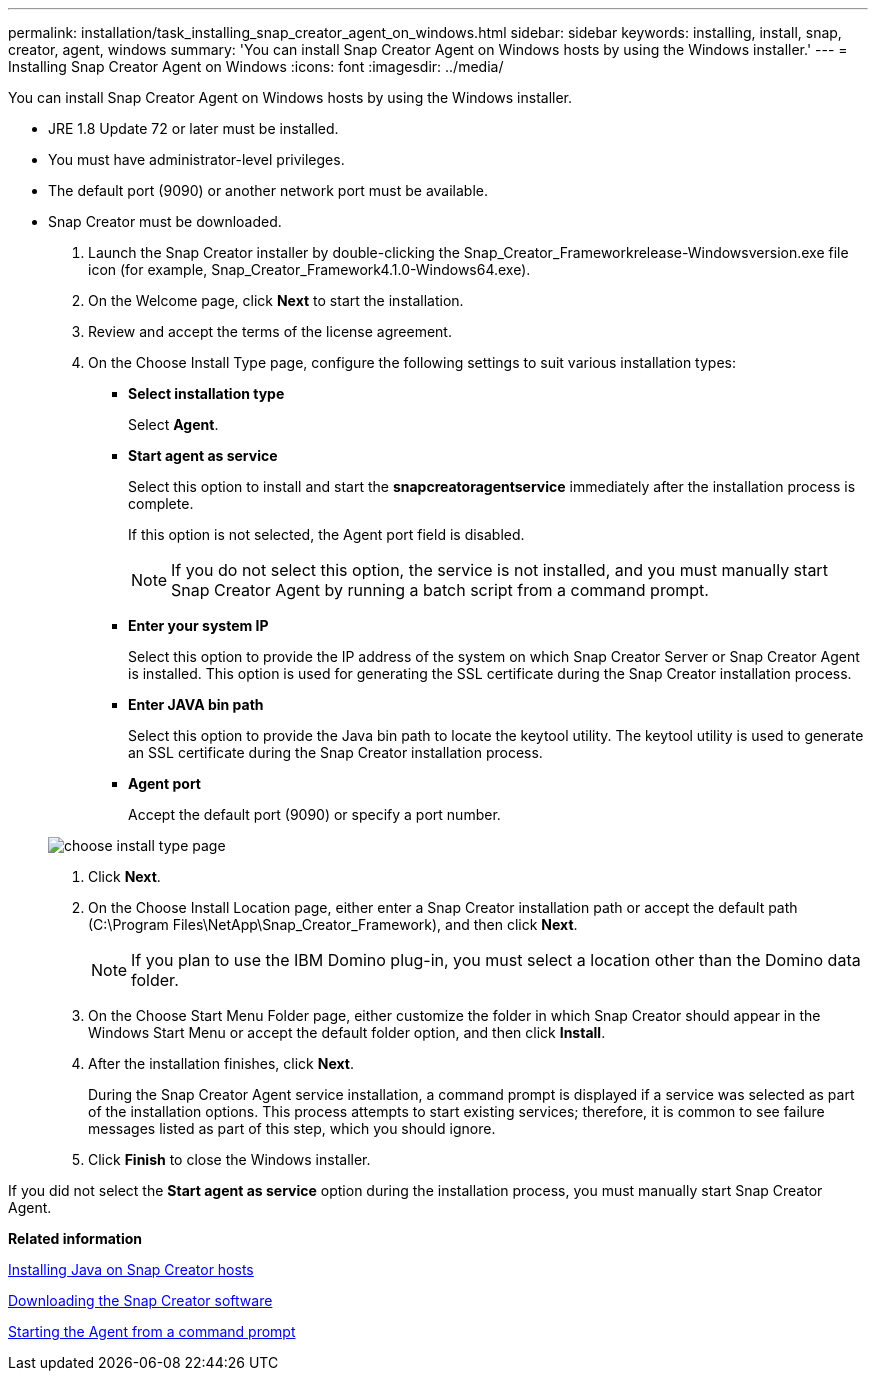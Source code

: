 ---
permalink: installation/task_installing_snap_creator_agent_on_windows.html
sidebar: sidebar
keywords: installing, install, snap, creator, agent, windows
summary: 'You can install Snap Creator Agent on Windows hosts by using the Windows installer.'
---
= Installing Snap Creator Agent on Windows
:icons: font
:imagesdir: ../media/

[.lead]
You can install Snap Creator Agent on Windows hosts by using the Windows installer.

* JRE 1.8 Update 72 or later must be installed.
* You must have administrator-level privileges.
* The default port (9090) or another network port must be available.
* Snap Creator must be downloaded.

. Launch the Snap Creator installer by double-clicking the Snap_Creator_Frameworkrelease-Windowsversion.exe file icon (for example, Snap_Creator_Framework4.1.0-Windows64.exe).
. On the Welcome page, click *Next* to start the installation.
. Review and accept the terms of the license agreement.
. On the Choose Install Type page, configure the following settings to suit various installation types:
 ** *Select installation type*
+
Select *Agent*.

 ** *Start agent as service*
+
Select this option to install and start the *snapcreatoragentservice* immediately after the installation process is complete.
+
If this option is not selected, the Agent port field is disabled.
+
NOTE: If you do not select this option, the service is not installed, and you must manually start Snap Creator Agent by running a batch script from a command prompt.

 ** *Enter your system IP*
+
Select this option to provide the IP address of the system on which Snap Creator Server or Snap Creator Agent is installed. This option is used for generating the SSL certificate during the Snap Creator installation process.

 ** *Enter JAVA bin path*
+
Select this option to provide the Java bin path to locate the keytool utility. The keytool utility is used to generate an SSL certificate during the Snap Creator installation process.

 ** *Agent port*
+
Accept the default port (9090) or specify a port number.

+
image::../media/choose_install_type_page.gif[]
. Click *Next*.
. On the Choose Install Location page, either enter a Snap Creator installation path or accept the default path (C:\Program Files\NetApp\Snap_Creator_Framework), and then click *Next*.
+
NOTE: If you plan to use the IBM Domino plug-in, you must select a location other than the Domino data folder.

. On the Choose Start Menu Folder page, either customize the folder in which Snap Creator should appear in the Windows Start Menu or accept the default folder option, and then click *Install*.
. After the installation finishes, click *Next*.
+
During the Snap Creator Agent service installation, a command prompt is displayed if a service was selected as part of the installation options. This process attempts to start existing services; therefore, it is common to see failure messages listed as part of this step, which you should ignore.

. Click *Finish* to close the Windows installer.

If you did not select the *Start agent as service* option during the installation process, you must manually start Snap Creator Agent.

*Related information*

xref:task_installing_java_on_snap_creator_hosts.adoc[Installing Java on Snap Creator hosts]

xref:task_downloading_the_snap_creator_software.adoc[Downloading the Snap Creator software]

xref:task_starting_the_agent_from_a_command_prompt.adoc[Starting the Agent from a command prompt]
